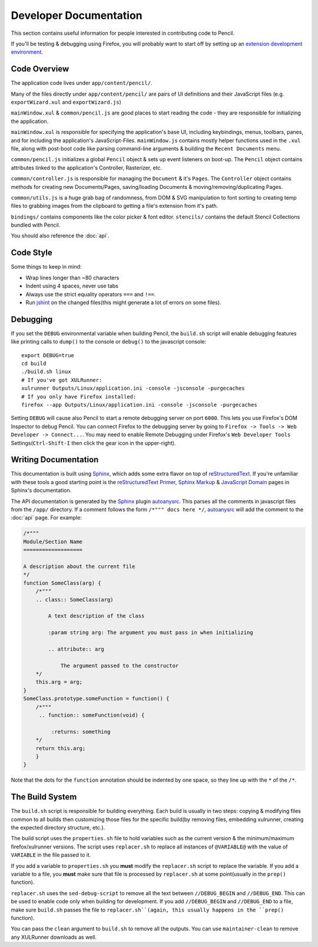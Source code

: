 Developer Documentation
=======================

This section contains useful information for people interested in contributing
code to Pencil.

If you'll be testing & debugging using Firefox, you will probably want to start
off by setting up an `extension development environment`_.

.. _extension development environment: https://developer.mozilla.org/en-US/Add-ons/Setting_up_extension_development_environment


Code Overview
-------------

The application code lives under ``app/content/pencil/``.

Many of the files directly under ``app/content/pencil/`` are pairs of UI
definitions and their JavaScript files (e.g. ``exportWizard.xul`` and
``exportWizard.js``)

``mainWindow.xul`` & ``common/pencil.js`` are good places to start reading the
code - they are responsible for initializing the application.

``mainWindow.xul`` is responsible for specifying the application's base UI,
including keybindings, menus, toolbars, panes, and for including the
application's JavaScript-Files. ``mainWindow.js`` contains mostly helper
functions used in the ``.xul`` file, along with post-boot code like parsing
command-line arguments & building the ``Recent Documents`` menu.

``common/pencil.js`` initializes a global ``Pencil`` object & sets up event
listeners on boot-up. The ``Pencil`` object contains attributes linked to the
application's Controller, Rasterizer, etc.

``common/controller.js`` is responsible for managing the ``Document`` & it's
``Pages``. The ``Controller`` object contains methods for creating new
Documents/Pages, saving/loading Documents & moving/removing/duplicating Pages.

``common/utils.js`` is a huge grab bag of randomness, from DOM & SVG
manipulation to font sorting to creating temp files to grabbing images from the
clipboard to getting a file's extension from it's path.

``bindings/`` contains components like the color picker & font editor.
``stencils/`` contains the default Stencil Collections bundled with Pencil.

You should also reference the :doc:`api`.


Code Style
----------

Some things to keep in mind:

* Wrap lines longer than ~80 characters
* Indent using 4 spaces, never use tabs
* Always use the strict equality operators ``===`` and ``!==``.
* Run `jshint`_ on the changed files(this might generate a lot of errors on
  some files).

.. _jshint: http://jshint.com/


Debugging
---------

If you set the ``DEBUG`` environmental variable when building Pencil, the
``build.sh`` script will enable debugging features like printing calls to
``dump()`` to the console or ``debug()`` to the javascript console::

    export DEBUG=true
    cd build
    ./build.sh linux
    # If you've got XULRunner:
    xulrunner Outputs/Linux/application.ini -console -jsconsole -purgecaches
    # If you only have Firefox installed:
    firefox --app Outputs/Linux/application.ini -console -jsconsole -purgecaches

Setting ``DEBUG`` will cause also Pencil to start a remote debugging server on
port ``6000``. This lets you use Firefox's DOM Inspector to debug Pencil. You
can connect Firefox to the debugging server by going to ``Firefox -> Tools ->
Web Developer -> Connect...``. You may need to enable Remote Debugging under
Firefox's ``Web Developer Tools`` Settings(``Ctrl-Shift-I`` then click the gear
icon in the upper-right).


Writing Documentation
---------------------

This documentation is built using Sphinx_, which adds some extra flavor on top
of reStructuredText_. If you're unfamiliar with these tools a good starting
point is the `reStructuredText Primer`_, `Sphinx Markup`_ & `JavaScript
Domain`_ pages in Sphinx's documentation.

The API documentation is generated by the Sphinx_ plugin `autoanysrc`_. This
parses all the comments in javascript files from the ``/app/`` directory. If a
comment follows the form ``/*""" docs here */``, `autoanysrc`_ will add the
comment to the :doc:`api` page. For example:


.. code-block:: javascript

    /*"""
    Module/Section Name
    ===================

    A description about the current file
    */
    function SomeClass(arg) {
        /*"""
        .. class:: SomeClass(arg)

            A text description of the class

            :param string arg: The argument you must pass in when initializing

            .. attribute:: arg

                The argument passed to the constructor
        */
        this.arg = arg;
    }
    SomeClass.prototype.someFunction = function() {
        /*"""
         .. function:: someFunction(void) {

             :returns: something
        */
        return this.arg;
        }
    }

Note that the dots for the ``function`` annotation should be indented by one
space, so they line up with the ``*`` of the ``/*``.

.. _Sphinx: http://sphinx-doc.org/
.. _reStructuredText: http://docutils.sourceforge.net/rst.html
.. _reStructuredText Primer: http://sphinx-doc.org/rest.html
.. _Sphinx Markup: http://sphinx-doc.org/markup/index.html
.. _JavaScript Domain: http://sphinx-doc.org/domains.html#the-javascript-domain
.. _autoanysrc: https://pypi.python.org/pypi/sphinxcontrib-autoanysrc


The Build System
----------------

The ``build.sh`` script is responsible for building everything. Each build is
usually in two steps: copying & modifying files common to all builds then
customizing those files for the specific build(by removing files, embedding
xulrunner, creating the expected directory structure, etc.).

The build script uses the ``properties.sh`` file to hold variables such as the
current version & the minimum/maximum firefox/xulrunner versions. The script
uses ``replacer.sh`` to replace all instances of ``@VARIABLE@`` with the value
of ``VARIABLE`` in the file passed to it.

If you add a variable to ``properties.sh`` you **must** modify the
``replacer.sh`` script to replace the variable. If you add a variable to a
file, you **must** make sure that file is processed by ``replacer.sh`` at some
point(usually in the ``prep()`` function).

``replacer.sh`` uses the ``sed-debug-script`` to remove all the text between
``//DEBUG_BEGIN`` and ``//DEBUG_END``. This can be used to enable code only
when building for development. If you add ``//DEBUG_BEGIN`` and ``//DEBUG_END``
to a file, make sure ``build.sh`` passes the file to ``replacer.sh``(again,
this usually happens in the ``prep()`` function).

You can pass the ``clean`` argument to ``build.sh`` to remove all the outputs.
You can use ``maintainer-clean`` to remove any XULRunner downloads as well.

